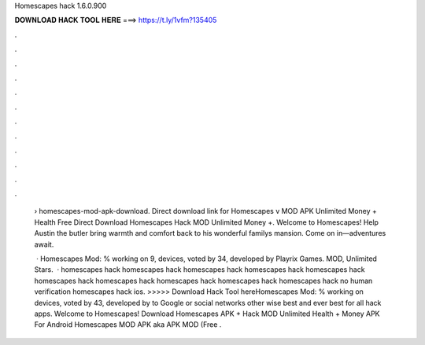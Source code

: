Homescapes hack 1.6.0.900



𝐃𝐎𝐖𝐍𝐋𝐎𝐀𝐃 𝐇𝐀𝐂𝐊 𝐓𝐎𝐎𝐋 𝐇𝐄𝐑𝐄 ===> https://t.ly/1vfm?135405



.



.



.



.



.



.



.



.



.



.



.



.

 › homescapes-mod-apk-download. Direct download link for Homescapes v MOD APK Unlimited Money + Health Free Direct Download Homescapes Hack MOD Unlimited Money +. Welcome to Homescapes! Help Austin the butler bring warmth and comfort back to his wonderful familys mansion. Come on in—adventures await.
 
  · Homescapes Mod: % working on 9, devices, voted by 34, developed by Playrix Games. MOD, Unlimited Stars.  · homescapes hack homescapes hack homescapes hack homescapes hack homescapes hack homescapes hack homescapes hack homescapes hack homescapes hack homescapes hack no human verification homescapes hack ios. >>>>> Download Hack Tool hereHomescapes Mod: % working on devices, voted by 43, developed by to Google or social networks other wise best and ever best for all hack apps. Welcome to Homescapes! Download Homescapes APK + Hack MOD Unlimited Health + Money APK For Android  Homescapes MOD APK aka APK MOD (Free .
